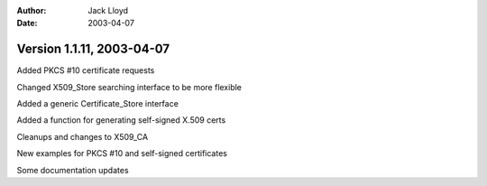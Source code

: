 
:Author: Jack Lloyd
:Date: 2003-04-07

Version 1.1.11, 2003-04-07
----------------------------------------

Added PKCS #10 certificate requests

Changed X509_Store searching interface to be more flexible

Added a generic Certificate_Store interface

Added a function for generating self-signed X.509 certs

Cleanups and changes to X509_CA

New examples for PKCS #10 and self-signed certificates

Some documentation updates

